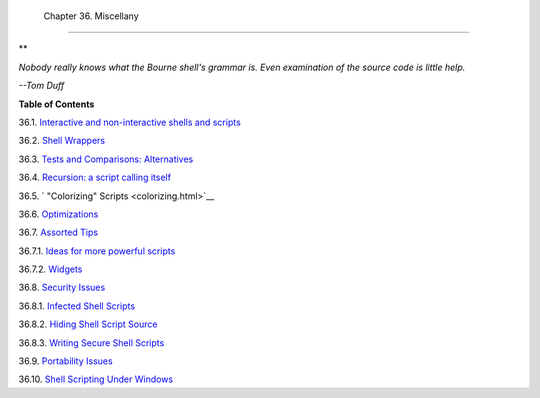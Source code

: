 
  Chapter 36. Miscellany
=======================


**

*Nobody really knows what the Bourne shell's grammar is. Even
examination of the source code is little help.*

*--Tom Duff*






**Table of Contents**



36.1. `Interactive and non-interactive shells and
scripts <intandnonint.html>`__



36.2. `Shell Wrappers <wrapper.html>`__



36.3. `Tests and Comparisons: Alternatives <testsandcomparisons.html>`__



36.4. `Recursion: a script calling itself <recursionsct.html>`__



36.5. ` "Colorizing" Scripts <colorizing.html>`__



36.6. `Optimizations <optimizations.html>`__



36.7. `Assorted Tips <assortedtips.html>`__





36.7.1. `Ideas for more powerful scripts <assortedtips.html#AEN20460>`__



36.7.2. `Widgets <assortedtips.html#AEN20679>`__





36.8. `Security Issues <securityissues.html>`__





36.8.1. `Infected Shell Scripts <securityissues.html#INFECTEDSCRIPTS>`__



36.8.2. `Hiding Shell Script
Source <securityissues.html#HIDINGSOURCE>`__



36.8.3. `Writing Secure Shell
Scripts <securityissues.html#SECURITYTIPS>`__





36.9. `Portability Issues <portabilityissues.html>`__



36.10. `Shell Scripting Under Windows <winscript.html>`__





